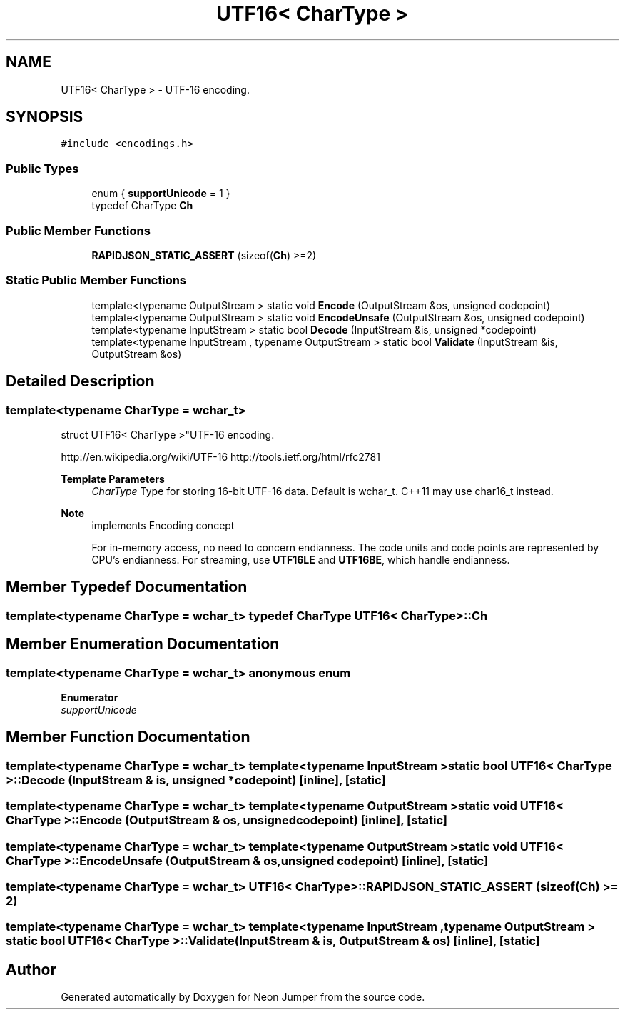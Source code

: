 .TH "UTF16< CharType >" 3 "Fri Jan 21 2022" "Neon Jumper" \" -*- nroff -*-
.ad l
.nh
.SH NAME
UTF16< CharType > \- UTF-16 encoding\&.  

.SH SYNOPSIS
.br
.PP
.PP
\fC#include <encodings\&.h>\fP
.SS "Public Types"

.in +1c
.ti -1c
.RI "enum { \fBsupportUnicode\fP = 1 }"
.br
.ti -1c
.RI "typedef CharType \fBCh\fP"
.br
.in -1c
.SS "Public Member Functions"

.in +1c
.ti -1c
.RI "\fBRAPIDJSON_STATIC_ASSERT\fP (sizeof(\fBCh\fP) >=2)"
.br
.in -1c
.SS "Static Public Member Functions"

.in +1c
.ti -1c
.RI "template<typename OutputStream > static void \fBEncode\fP (OutputStream &os, unsigned codepoint)"
.br
.ti -1c
.RI "template<typename OutputStream > static void \fBEncodeUnsafe\fP (OutputStream &os, unsigned codepoint)"
.br
.ti -1c
.RI "template<typename InputStream > static bool \fBDecode\fP (InputStream &is, unsigned *codepoint)"
.br
.ti -1c
.RI "template<typename InputStream , typename OutputStream > static bool \fBValidate\fP (InputStream &is, OutputStream &os)"
.br
.in -1c
.SH "Detailed Description"
.PP 

.SS "template<typename CharType = wchar_t>
.br
struct UTF16< CharType >"UTF-16 encoding\&. 

http://en.wikipedia.org/wiki/UTF-16 http://tools.ietf.org/html/rfc2781 
.PP
\fBTemplate Parameters\fP
.RS 4
\fICharType\fP Type for storing 16-bit UTF-16 data\&. Default is wchar_t\&. C++11 may use char16_t instead\&. 
.RE
.PP
\fBNote\fP
.RS 4
implements Encoding concept
.PP
For in-memory access, no need to concern endianness\&. The code units and code points are represented by CPU's endianness\&. For streaming, use \fBUTF16LE\fP and \fBUTF16BE\fP, which handle endianness\&. 
.RE
.PP

.SH "Member Typedef Documentation"
.PP 
.SS "template<typename CharType  = wchar_t> typedef CharType \fBUTF16\fP< CharType >::Ch"

.SH "Member Enumeration Documentation"
.PP 
.SS "template<typename CharType  = wchar_t> anonymous enum"

.PP
\fBEnumerator\fP
.in +1c
.TP
\fB\fIsupportUnicode \fP\fP
.SH "Member Function Documentation"
.PP 
.SS "template<typename CharType  = wchar_t> template<typename InputStream > static bool \fBUTF16\fP< CharType >::Decode (InputStream & is, unsigned * codepoint)\fC [inline]\fP, \fC [static]\fP"

.SS "template<typename CharType  = wchar_t> template<typename OutputStream > static void \fBUTF16\fP< CharType >::Encode (OutputStream & os, unsigned codepoint)\fC [inline]\fP, \fC [static]\fP"

.SS "template<typename CharType  = wchar_t> template<typename OutputStream > static void \fBUTF16\fP< CharType >::EncodeUnsafe (OutputStream & os, unsigned codepoint)\fC [inline]\fP, \fC [static]\fP"

.SS "template<typename CharType  = wchar_t> \fBUTF16\fP< CharType >::RAPIDJSON_STATIC_ASSERT (sizeof(\fBCh\fP) >= 2)"

.SS "template<typename CharType  = wchar_t> template<typename InputStream , typename OutputStream > static bool \fBUTF16\fP< CharType >::Validate (InputStream & is, OutputStream & os)\fC [inline]\fP, \fC [static]\fP"


.SH "Author"
.PP 
Generated automatically by Doxygen for Neon Jumper from the source code\&.
